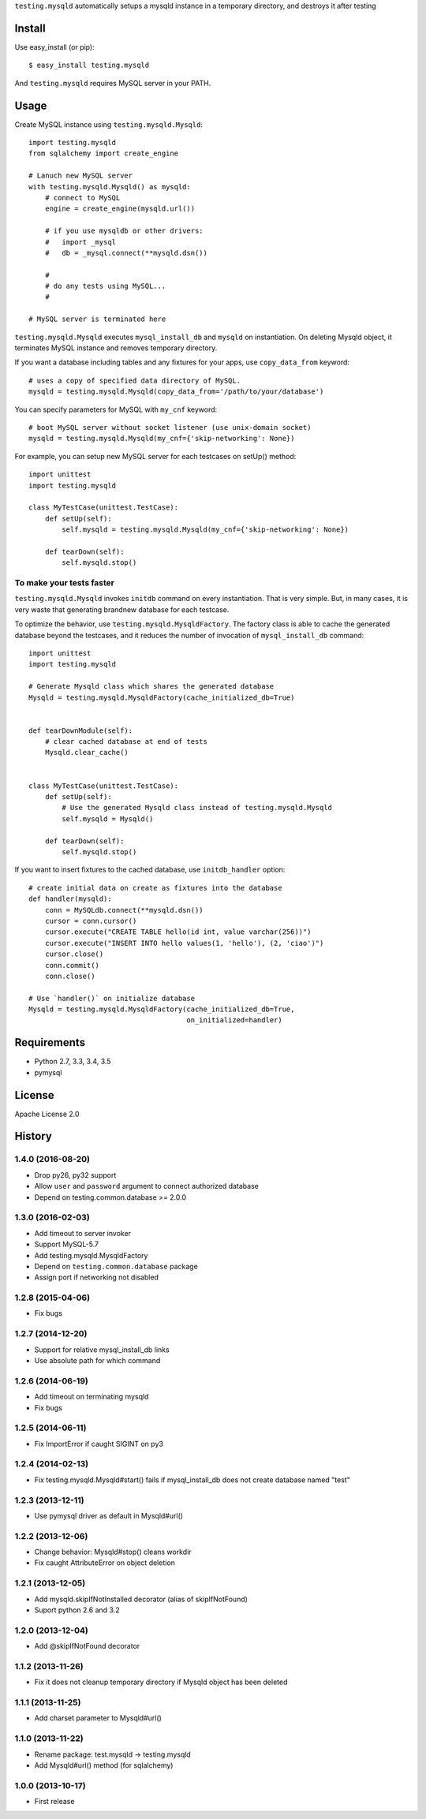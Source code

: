 ``testing.mysqld`` automatically setups a mysqld instance in a temporary directory, and destroys it after testing

.. image:: https://travis-ci.org/tk0miya/testing.mysqld.svg?branch=master
   :target: https://travis-ci.org/tk0miya/testing.mysqld

.. image:: https://coveralls.io/repos/tk0miya/testing.mysqld/badge.png?branch=master
   :target: https://coveralls.io/r/tk0miya/testing.mysqld?branch=master

.. image:: https://codeclimate.com/github/tk0miya/testing.mysqld/badges/gpa.svg
   :target: https://codeclimate.com/github/tk0miya/testing.mysqld

Install
=======
Use easy_install (or pip)::

   $ easy_install testing.mysqld

And ``testing.mysqld`` requires MySQL server in your PATH.


Usage
=====
Create MySQL instance using ``testing.mysqld.Mysqld``::

  import testing.mysqld
  from sqlalchemy import create_engine

  # Lanuch new MySQL server
  with testing.mysqld.Mysqld() as mysqld:
      # connect to MySQL
      engine = create_engine(mysqld.url())

      # if you use mysqldb or other drivers:
      #   import _mysql
      #   db = _mysql.connect(**mysqld.dsn())

      #
      # do any tests using MySQL...
      #

  # MySQL server is terminated here


``testing.mysqld.Mysqld`` executes ``mysql_install_db`` and ``mysqld`` on instantiation.
On deleting Mysqld object, it terminates MySQL instance and removes temporary directory.

If you want a database including tables and any fixtures for your apps,
use ``copy_data_from`` keyword::

  # uses a copy of specified data directory of MySQL.
  mysqld = testing.mysqld.Mysqld(copy_data_from='/path/to/your/database')


You can specify parameters for MySQL with ``my_cnf`` keyword::

  # boot MySQL server without socket listener (use unix-domain socket) 
  mysqld = testing.mysqld.Mysqld(my_cnf={'skip-networking': None})


For example, you can setup new MySQL server for each testcases on setUp() method::

  import unittest
  import testing.mysqld

  class MyTestCase(unittest.TestCase):
      def setUp(self):
          self.mysqld = testing.mysqld.Mysqld(my_cnf={'skip-networking': None})

      def tearDown(self):
          self.mysqld.stop()


To make your tests faster
-------------------------

``testing.mysqld.Mysqld`` invokes ``initdb`` command on every instantiation.
That is very simple. But, in many cases, it is very waste that generating brandnew database for each testcase.

To optimize the behavior, use ``testing.mysqld.MysqldFactory``.
The factory class is able to cache the generated database beyond the testcases,
and it reduces the number of invocation of ``mysql_install_db`` command::

  import unittest
  import testing.mysqld

  # Generate Mysqld class which shares the generated database
  Mysqld = testing.mysqld.MysqldFactory(cache_initialized_db=True)


  def tearDownModule(self):
      # clear cached database at end of tests
      Mysqld.clear_cache()


  class MyTestCase(unittest.TestCase):
      def setUp(self):
          # Use the generated Mysqld class instead of testing.mysqld.Mysqld
          self.mysqld = Mysqld()

      def tearDown(self):
          self.mysqld.stop()

If you want to insert fixtures to the cached database, use ``initdb_handler`` option::

  # create initial data on create as fixtures into the database
  def handler(mysqld):
      conn = MySQLdb.connect(**mysqld.dsn())
      cursor = conn.cursor()
      cursor.execute("CREATE TABLE hello(id int, value varchar(256))")
      cursor.execute("INSERT INTO hello values(1, 'hello'), (2, 'ciao')")
      cursor.close()
      conn.commit()
      conn.close()

  # Use `handler()` on initialize database
  Mysqld = testing.mysqld.MysqldFactory(cache_initialized_db=True,
                                        on_initialized=handler)



Requirements
============
* Python 2.7, 3.3, 3.4, 3.5
* pymysql

License
=======
Apache License 2.0


History
=======

1.4.0 (2016-08-20)
-------------------
* Drop py26, py32 support
* Allow ``user`` and ``password`` argument to connect authorized database
* Depend on testing.common.database >= 2.0.0

1.3.0 (2016-02-03)
-------------------
* Add timeout to server invoker
* Support MySQL-5.7
* Add testing.mysqld.MysqldFactory
* Depend on ``testing.common.database`` package
* Assign port if networking not disabled

1.2.8 (2015-04-06)
-------------------
* Fix bugs

1.2.7 (2014-12-20)
-------------------
* Support for relative mysql_install_db links
* Use absolute path for which command

1.2.6 (2014-06-19)
-------------------
* Add timeout on terminating mysqld
* Fix bugs

1.2.5 (2014-06-11)
-------------------
* Fix ImportError if caught SIGINT on py3

1.2.4 (2014-02-13)
-------------------
* Fix testing.mysqld.Mysqld#start() fails if mysql_install_db does not create database named "test"

1.2.3 (2013-12-11)
-------------------
* Use pymysql driver as default in Mysqld#url()

1.2.2 (2013-12-06)
-------------------
* Change behavior: Mysqld#stop() cleans workdir
* Fix caught AttributeError on object deletion

1.2.1 (2013-12-05)
-------------------
* Add mysqld.skipIfNotInstalled decorator (alias of skipIfNotFound)
* Suport python 2.6 and 3.2

1.2.0 (2013-12-04)
-------------------
* Add @skipIfNotFound decorator

1.1.2 (2013-11-26)
-------------------
* Fix it does not cleanup temporary directory if Mysqld object has been deleted

1.1.1 (2013-11-25)
-------------------
* Add charset parameter to Mysqld#url()

1.1.0 (2013-11-22)
-------------------
* Rename package: test.mysqld -> testing.mysqld
* Add Mysqld#url() method (for sqlalchemy)

1.0.0 (2013-10-17)
-------------------
* First release
